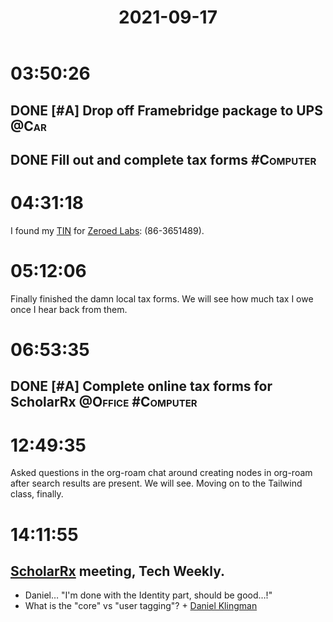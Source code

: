 :PROPERTIES:
:ID:       a1dd95f1-4c0f-43d1-8044-cf2073049f76
:END:
#+TITLE: 2021-09-17
#+filetags: Daily

* 03:50:26

** DONE [#A] Drop off Framebridge package to UPS                       :@Car:
** DONE Fill out and complete tax forms                           :#Computer:

* 04:31:18

I found my [[id:d56e6cce-54bd-4581-96a1-0ffd564f371b][TIN]] for [[id:6b9adab3-5cf5-4ac6-937a-6f18bba4be27][Zeroed Labs]]: (86-3651489).

* 05:12:06

Finally finished the damn local tax forms. We will see how much tax I owe once I hear back from them.

* 06:53:35

** DONE [#A] Complete online tax forms for ScholarRx      :@Office:#Computer:

* 12:49:35

Asked questions in the org-roam chat around creating nodes in org-roam after search results are present. We will see. Moving on to the Tailwind class, finally.

* 14:11:55

** [[id:23E5974A-2B42-401E-A6D8-6C5BDD514D83][ScholarRx]] meeting, Tech Weekly.

- Daniel... "I'm done with the Identity part, should be good...!"
- What is the "core" vs "user tagging"? + [[id:769ECCDF-730A-4F74-B71D-C0E2CADB22A9][Daniel Klingman]]
